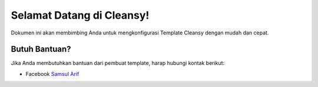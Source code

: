Selamat Datang di Cleansy!
==========================

Dokumen ini akan membimbing Anda untuk mengkonfigurasi Template Cleansy dengan mudah dan cepat.


Butuh Bantuan?
--------------

Jika Anda membutuhkan bantuan dari pembuat template, harap hubungi kontak berikut:

* Facebook `Samsul Arif <https://www.facebook.com/kangzoel.95>`_
